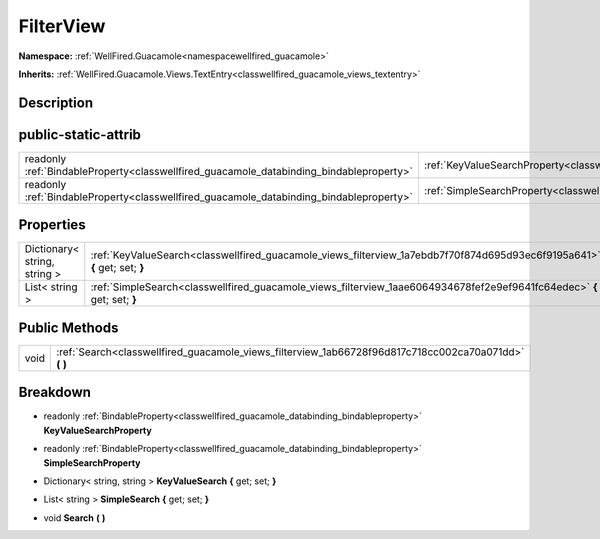 .. _classwellfired_guacamole_views_filterview:

FilterView
===========

**Namespace:** :ref:`WellFired.Guacamole<namespacewellfired_guacamole>`

**Inherits:** :ref:`WellFired.Guacamole.Views.TextEntry<classwellfired_guacamole_views_textentry>`


Description
------------



public-static-attrib
---------------------

+------------------------------------------------------------------------------------------+---------------------------------------------------------------------------------------------------------------+
|readonly :ref:`BindableProperty<classwellfired_guacamole_databinding_bindableproperty>`   |:ref:`KeyValueSearchProperty<classwellfired_guacamole_views_filterview_1a3ec13dae76ea72452ec6f793da7ece53>`    |
+------------------------------------------------------------------------------------------+---------------------------------------------------------------------------------------------------------------+
|readonly :ref:`BindableProperty<classwellfired_guacamole_databinding_bindableproperty>`   |:ref:`SimpleSearchProperty<classwellfired_guacamole_views_filterview_1ae897104d990d292c735824511bfbacd1>`      |
+------------------------------------------------------------------------------------------+---------------------------------------------------------------------------------------------------------------+

Properties
-----------

+-------------------------------+----------------------------------------------------------------------------------------------------------------------------+
|Dictionary< string, string >   |:ref:`KeyValueSearch<classwellfired_guacamole_views_filterview_1a7ebdb7f70f874d695d93ec6f9195a641>` **{** get; set; **}**   |
+-------------------------------+----------------------------------------------------------------------------------------------------------------------------+
|List< string >                 |:ref:`SimpleSearch<classwellfired_guacamole_views_filterview_1aae6064934678fef2e9ef9641fc64edec>` **{** get; set; **}**     |
+-------------------------------+----------------------------------------------------------------------------------------------------------------------------+

Public Methods
---------------

+-------------+-----------------------------------------------------------------------------------------------------------+
|void         |:ref:`Search<classwellfired_guacamole_views_filterview_1ab66728f96d817c718cc002ca70a071dd>` **(**  **)**   |
+-------------+-----------------------------------------------------------------------------------------------------------+

Breakdown
----------

.. _classwellfired_guacamole_views_filterview_1a3ec13dae76ea72452ec6f793da7ece53:

- readonly :ref:`BindableProperty<classwellfired_guacamole_databinding_bindableproperty>` **KeyValueSearchProperty** 

.. _classwellfired_guacamole_views_filterview_1ae897104d990d292c735824511bfbacd1:

- readonly :ref:`BindableProperty<classwellfired_guacamole_databinding_bindableproperty>` **SimpleSearchProperty** 

.. _classwellfired_guacamole_views_filterview_1a7ebdb7f70f874d695d93ec6f9195a641:

- Dictionary< string, string > **KeyValueSearch** **{** get; set; **}**

.. _classwellfired_guacamole_views_filterview_1aae6064934678fef2e9ef9641fc64edec:

- List< string > **SimpleSearch** **{** get; set; **}**

.. _classwellfired_guacamole_views_filterview_1ab66728f96d817c718cc002ca70a071dd:

- void **Search** **(**  **)**

